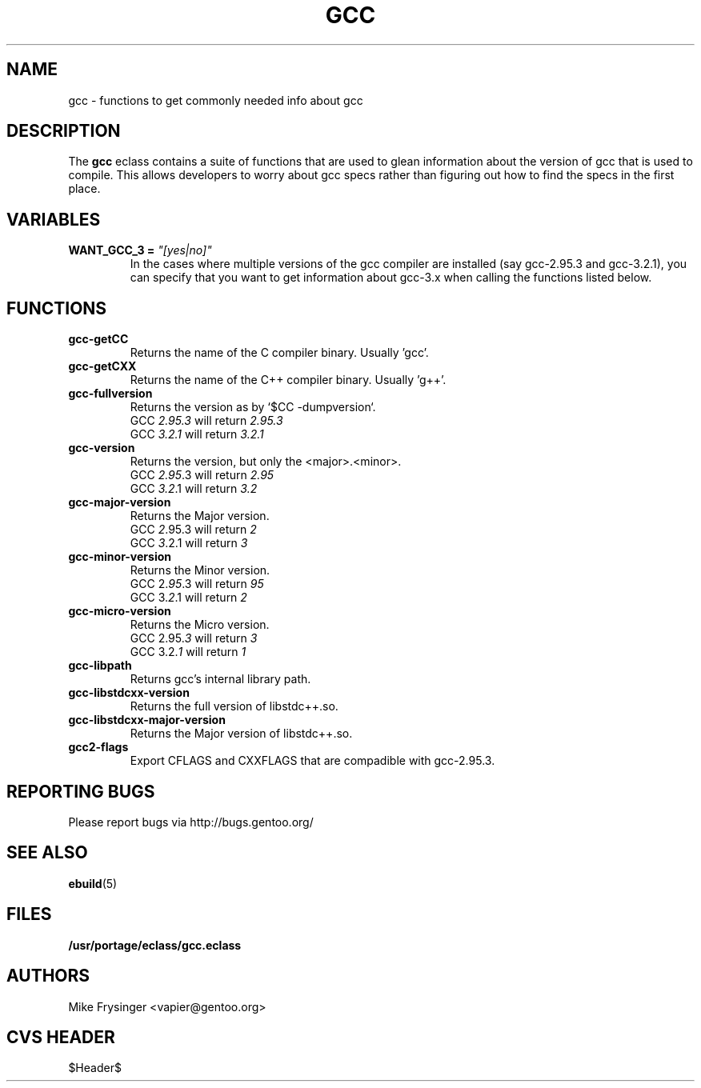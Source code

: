 .TH "GCC" "5" "Jun 2003" "Portage 2.0.48" "portage"
.SH "NAME"
gcc \- functions to get commonly needed info about gcc
.SH "DESCRIPTION"
The \fBgcc\fR eclass contains a suite of functions that are used to
glean information about the version of gcc that is used to compile.  
This allows developers to worry about gcc specs rather than figuring
out how to find the specs in the first place.
.SH "VARIABLES"
.TP
.B WANT_GCC_3 = \fI"[yes|no]"\fR
In the cases where multiple versions of the gcc compiler are
installed (say gcc-2.95.3 and gcc-3.2.1), you can specify that
you want to get information about gcc-3.x when calling the functions
listed below.
.SH "FUNCTIONS"
.TP
.B gcc-getCC
Returns the name of the C compiler binary.  Usually 'gcc'.
.TP
.B gcc-getCXX
Returns the name of the C++ compiler binary.  Usually 'g++'.
.TP
.B gcc-fullversion
Returns the version as by `$CC -dumpversion`.
.br
GCC \fI2.95.3\fR will return \fI2.95.3\fR
.br
GCC \fI3.2.1\fR will return \fI3.2.1\fR
.TP
.B gcc-version
Returns the version, but only the <major>.<minor>.
.br
GCC \fI2.95\fR.3 will return \fI2.95\fR
.br
GCC \fI3.2\fR.1 will return \fI3.2\fR
.TP
.B gcc-major-version
Returns the Major version.
.br
GCC \fI2\fR.95.3 will return \fI2\fR
.br
GCC \fI3\fR.2.1 will return \fI3\fR
.TP
.B gcc-minor-version
Returns the Minor version.
.br
GCC 2.\fI95\fR.3 will return \fI95\fR
.br
GCC 3.\fI2\fR.1 will return \fI2\fR
.TP
.B gcc-micro-version
Returns the Micro version.
.br
GCC 2.95.\fI3\fR will return \fI3\fR
.br
GCC 3.2.\fI1\fR will return \fI1\fR
.TP
.B gcc-libpath
Returns gcc's internal library path.
.TP
.B gcc-libstdcxx-version
Returns the full version of libstdc++.so.
.TP
.B gcc-libstdcxx-major-version
Returns the Major version of libstdc++.so.
.TP
.B gcc2-flags
Export CFLAGS and CXXFLAGS that are compadible with gcc-2.95.3.
.SH "REPORTING BUGS"
Please report bugs via http://bugs.gentoo.org/
.SH "SEE ALSO"
.BR ebuild (5)
.SH "FILES"
.BR /usr/portage/eclass/gcc.eclass
.SH "AUTHORS"
Mike Frysinger <vapier@gentoo.org>
.SH "CVS HEADER"
$Header$
